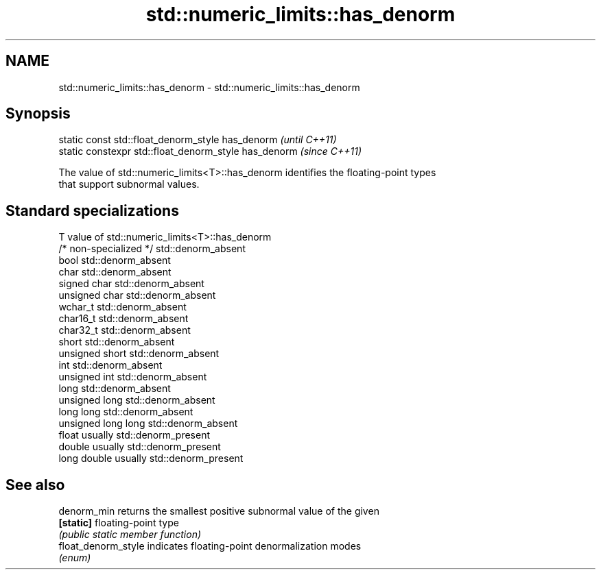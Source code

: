 .TH std::numeric_limits::has_denorm 3 "Nov 25 2015" "2.1 | http://cppreference.com" "C++ Standard Libary"
.SH NAME
std::numeric_limits::has_denorm \- std::numeric_limits::has_denorm

.SH Synopsis
   static const std::float_denorm_style has_denorm      \fI(until C++11)\fP
   static constexpr std::float_denorm_style has_denorm  \fI(since C++11)\fP

   The value of std::numeric_limits<T>::has_denorm identifies the floating-point types
   that support subnormal values.

.SH Standard specializations

   T                     value of std::numeric_limits<T>::has_denorm
   /* non-specialized */ std::denorm_absent
   bool                  std::denorm_absent
   char                  std::denorm_absent
   signed char           std::denorm_absent
   unsigned char         std::denorm_absent
   wchar_t               std::denorm_absent
   char16_t              std::denorm_absent
   char32_t              std::denorm_absent
   short                 std::denorm_absent
   unsigned short        std::denorm_absent
   int                   std::denorm_absent
   unsigned int          std::denorm_absent
   long                  std::denorm_absent
   unsigned long         std::denorm_absent
   long long             std::denorm_absent
   unsigned long long    std::denorm_absent
   float                 usually std::denorm_present
   double                usually std::denorm_present
   long double           usually std::denorm_present

.SH See also

   denorm_min         returns the smallest positive subnormal value of the given
   \fB[static]\fP           floating-point type
                      \fI(public static member function)\fP 
   float_denorm_style indicates floating-point denormalization modes
                      \fI(enum)\fP 
